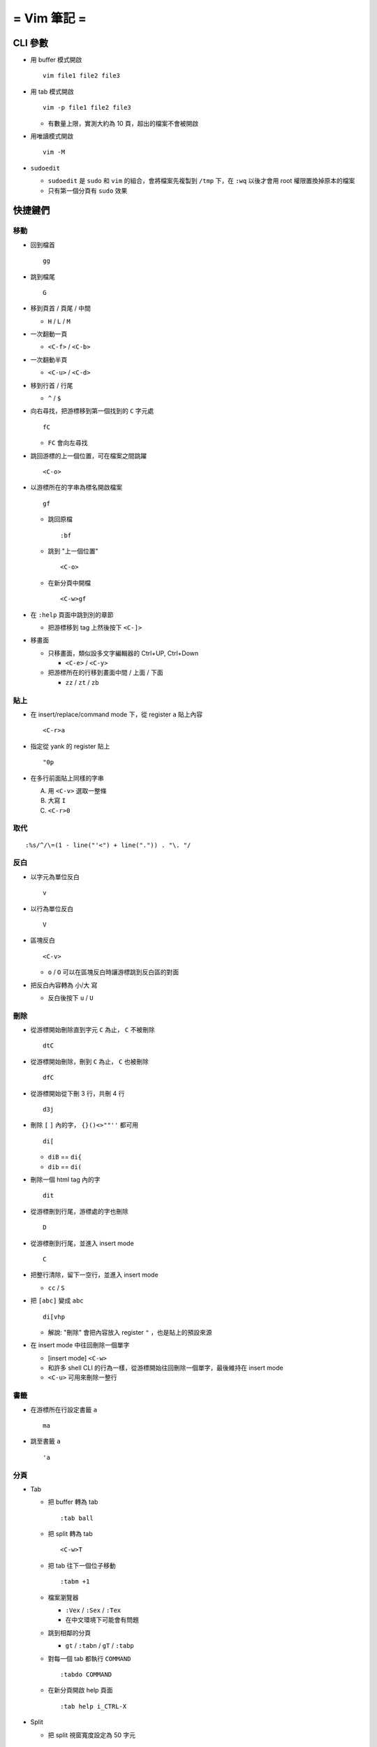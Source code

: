 ============
= Vim 筆記 =
============

CLI 參數
========

* 用 buffer 模式開啟 ::

    vim file1 file2 file3

* 用 tab 模式開啟 ::

    vim -p file1 file2 file3

  - 有數量上限，實測大約為 10 頁，超出的檔案不會被開啟

* 用唯讀模式開啟 ::

    vim -M

* ``sudoedit``

  - ``sudoedit`` 是 ``sudo`` 和 ``vim`` 的組合，會將檔案先複製到 ``/tmp`` 下，在 ``:wq`` 以後才會用 root 權限置換掉原本的檔案

  - 只有第一個分頁有 ``sudo`` 效果

快捷鍵們
========

移動
----

* 回到檔首 ::

    gg

* 跳到檔尾 ::

    G

* 移到頁首 / 頁尾 / 中間

  - ``H`` / ``L`` / ``M``

* 一次翻動一頁

  - ``<C-f>`` / ``<C-b>``

* 一次翻動半頁

  - ``<C-u>`` / ``<C-d>``

* 移到行首 / 行尾

  - ``^`` / ``$``

* 向右尋找，把游標移到第一個找到的 ``C`` 字元處 ::

    fC

  - ``FC`` 會向左尋找

* 跳回游標的上一個位置，可在檔案之間跳躍 ::

    <C-o>

* 以游標所在的字串為標名開啟檔案 ::

    gf

  - 跳回原檔 ::

      :bf

  - 跳到 "上一個位置" ::

      <C-o>

  - 在新分頁中開檔 ::

      <C-w>gf

* 在 ``:help`` 頁面中跳到別的章節

  - 把游標移到 tag 上然後按下 ``<C-]>``

* 移畫面

  - 只移畫面，類似設多文字編輯器的 Ctrl+UP, Ctrl+Down

    + ``<C-e>`` / ``<C-y>``

  - 把游標所在的行移到畫面中間 / 上面 / 下面

    + ``zz`` / ``zt`` / ``zb``

貼上
----

* 在 insert/replace/command mode 下，從 register ``a`` 貼上內容 ::

    <C-r>a

* 指定從 yank 的 register 貼上 ::

    "0p

* 在多行前面貼上同樣的字串

  A.  用 ``<C-v>`` 選取一整條
  B.  大寫 ``I``
  C.  ``<C-r>0``

取代
----

::

  :%s/^/\=(1 - line("'<") + line(".")) . "\. "/

反白
----

* 以字元為單位反白 ::

    v

* 以行為單位反白 ::

    V

* 區塊反白 ::

    <C-v>

  - ``o`` / ``O`` 可以在區塊反白時讓游標跳到反白區的對面

* 把反白內容轉為 小/大 寫

  - 反白後按下 ``u`` / ``U``

刪除
----

* 從游標開始刪除直到字元 ``C`` 為止， ``C`` 不被刪除 ::

    dtC

* 從游標開始刪除，刪到 ``C`` 為止， ``C`` 也被刪除 ::

    dfC

* 從游標開始從下刪 3 行，共刪 4 行 ::

    d3j

* 刪除 ``[`` ``]`` 內的字， ``{}()<>""''`` 都可用 ::

    di[

  - ``diB`` == ``di{``
  - ``dib`` == ``di(``

* 刪除一個 html tag 內的字 ::

    dit

* 從游標刪到行尾，游標處的字也刪除 ::

    D

* 從游標刪到行尾，並進入 insert mode ::

    C

* 把整行清除，留下一空行，並進入 insert mode

  - ``cc`` / ``S``

* 把 ``[abc]`` 變成 ``abc`` ::

    di[vhp

  - 解說: "刪除" 會把內容放入 register ``"`` ，也是貼上的預設來源

* 在 insert mode 中往回刪除一個單字

  - [insert mode] ``<C-w>``

  - 和許多 shell CLI 的行為一樣，從游標開始往回刪除一個單字，最後維持在 insert mode

  - ``<C-u>`` 可用來刪除一整行

書籤
----

* 在游標所在行設定書籤 ``a`` ::

    ma

* 跳至書籤 ``a`` ::

    'a

分頁
----

* Tab

  - 把 buffer 轉為 tab ::
  
      :tab ball
  
  - 把 split 轉為 tab ::
  
      <C-w>T
  
  - 把 tab 往下一個位子移動 ::
  
      :tabm +1
  
  - 檔案瀏覽器
  
    + ``:Vex`` / ``:Sex`` / ``:Tex``
    + 在中文環境下可能會有問題
  
  - 跳到相鄰的分頁
  
    + ``gt`` / ``:tabn`` / ``gT`` / ``:tabp``
  
  - 對每一個 tab 都執行 ``COMMAND`` ::
  
      :tabdo COMMAND

  - 在新分頁開啟 help 頁面 ::

      :tab help i_CTRL-X

* Split

  - 把 split 視窗寬度設定為 50 字元 ::

      :vertical resize 50

    + 也可使用 ``+50`` 來增加 50 字元

  - 移動 split 視窗的位置

    + ``<C-w>H`` / ``<C-w>J`` / ``<C-w>K`` / ``<C-w>L``

  - 可以用滑鼠調整視窗大小 ::

      :set mouse=a

* Buffer

  - 下一個檔案 ::

      :bn

  - 上一個檔案 ::

      :bp

  - 關掉檔案 ::

      :bw

  - 查看開啟 ``vim`` 時傳入的 CLI 參數 ::

      :args

  - 設定「自動存檔」，再對每一個 buffer 都執行 ``COMMAND`` ::

      :set autowrite, :bufdo COMMAND

    + 自動存檔是指在切換 buffer 時會自動存檔

    + 需要自動存檔是因為切換 buffer 時需要先存檔，不設定的話就不能對每個 buffer 執行指令

外部指令
--------

* 把當前內容用 ``sort`` 指令處理過，再直接取代現在的內容 ::

    :% !sort

* 把當前內容 pipe 給 ``python`` ::

    :w !python

* 用指令的結果取代該行內容

  - [normal] ``!!COMMAND``

* 在游標所在下一行插入指令結果 ::

    :r !cal

* 把反白的區域當成 ``stdin`` 送給外部指令，並把結果取代掉反白區

  - [visual] ``!COMMAND``

Register
--------

* 把該行複製進 ``"a`` register 中 ::

    "ayy

* 系統剪貼簿 ::

    "*

  - ``vim`` 需要在編譯時開啟 ``clipboard`` module

* 複製的預設剪貼簿 ::

    "0

* 刪除 / 剪下的預設剪貼簿 ::

    ""

折疊
----

* 在檔首加上 ::

    # vim:fdm=marker
    # toggle all folding by "zi"

* 被 ``# {{{`` 和 ``# }}}`` 包起來的區塊就可以被折疊起來
* 依據不同檔案類型，可以使用不同的註解，vim 會認得

* ``zo`` 把游標所在的 fold 打開
* ``zc`` 把游標所在的 fold 關上
* ``zj`` ``zk`` 在不同 fold 之間跳躍

* ``zi`` toggle 所有的 fold

* ``zm`` 關上所有的 fold
* ``zx`` 刷新所有的 fold，有時新的 fold 會需要這個才能馬上使用

補完系統
--------

* 補完系統裡的檔名 ::

    [insert] <C-x><C-f>

其他
----

* ``<C-[>`` 等於 ``<ESC>`` 鍵

* 輸入 ``tab`` 字元 ::

    <C-v><TAB>

* 讓 ``vim`` 以 ``scp`` 方式抓取遠端檔案，如果不用 ``scp`` 而是用 ``sftp`` 或 ``ftp`` 的話需打出絕對路徑 ::

    vim scp://pi314@HOST/FILE

* 把目前的畫面做成 html file ::

    :TOhtml

* 把本次搜尋的上色清除，但 search pattern 仍存在，故按下 ``n`` 還是可以繼續搜尋 ::

    :noh

* ``vim`` 的 regex

  - ``()`` 如果不 escape，就視為普通的括號

  - ``[]`` 需要 escape 才會是普通的括號

  - ``\<abc\>`` 可以只比對到 ``abc`` 單字，不會 match ``aabcc`` 中間的 ``abc``

    + 是 [normal] ``#`` 預設的行為

* 移除檔首的 BOM ::

    :set nobomb

* 暫時回到 normal mode，按一個按鍵後即回到 insert mode

  - [insert][replace] ``<C-o>``

* 列出一些設定 ::

    :set

  - 修改檔案格式為 ``unix`` ::

      :set ff=unix

* 把檔案中的 tab 都置換成適合長度的 space ::

    :retab

* 在太長斷行的字串上垂直移動 ::

    :nnoremap k gk

* 設定 unicode ambiguous width 字元的寬度 ::

    :set ambiwidth=single
    :set ambiwidth=double

  - terminal 也需要做相同的設定，才不會顯示錯誤
  - http://vim.1045645.n5.nabble.com/Real-displayed-width-of-a-character-td1223323.html

* 把 vim 內部的指令導到檔案中

  A.  ``redir >{file_name}``
  B.  ``{command}``
  C.  ``redir END``

* 修改 encoding ::

    :w ++enc=utf-8
    :w ++enc=utf-8 {another_filename}

* 有時 vim 的語法上色會壞掉 (例如整頁都變成藍色)，可能是因為失去追蹤語法結構，可以用下列指令重新同步 ::

    :syntax sync fromstart

* 列出 vim 開啟時所存取的檔案及存取時間

  - ``$ vim --startuptime <vim-log-filename>``

* 避免 vim 去連接 X Server

  - ``$ vim -X``
  - 在 ``vimrc`` 中加上 ``set clipboard=exclude:.*``

* 對每個檔案套用不同的縮排寬度 ::

    autocmd FileType html serlocal shiftwidth=2 tabstop=2
    autocmd FileType make setlocal noexpandtab

* 取得組合鍵的 help ::

    :help CTRL-X
    :help i_CTRL-X
